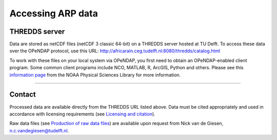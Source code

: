 Accessing ARP data
==================

THREDDS server
--------------
Data are stored as netCDF files (netCDF 3 classic 64-bit) on a THREDDS server hosted at TU Delft. To access these data over the OPeNDAP protocol, use this URL: http://africarain.ceg.tudelft.nl:8080/thredds/catalog.html

To work with these files on your local system via OPeNDAP, you first need to obtain an OPeNDAP-enabled client program. Some common client programs include NCO, MATLAB, R, ArcGIS, Python and others. Please see this `information page <https://psl.noaa.gov/data/gridded/using_dods.html>`_ from the NOAA Physical Sciences Library for more information.

--------------

Contact
-------
Processed data are available directly from the THREDDS URL listed above. Data must be cited appropriately and used in accordance with licensing requirements (see `Licensing and citation <https://africarain.readthedocs.io/en/latest/citing.html>`_).

Raw data files (see `Production of raw data files <https://africarain.readthedocs.io/en/latest/provenance.html#production-of-raw-data-files>`_) are available upon request from Nick van de Giesen, n.c.vandegiesen@tudelft.nl.
